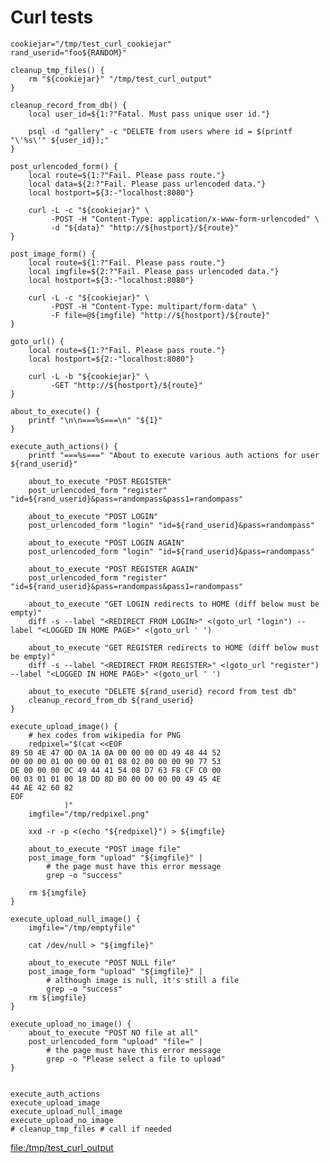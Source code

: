 * Curl tests
  #+BEGIN_SRC shell :results output file :file test_curl_output :output-dir /tmp/
    cookiejar="/tmp/test_curl_cookiejar"
    rand_userid="foo${RANDOM}"

    cleanup_tmp_files() {
        rm "${cookiejar}" "/tmp/test_curl_output"
    }

    cleanup_record_from_db() {
        local user_id=${1:?"Fatal. Must pass unique user id."}

        psql -d "gallery" -c "DELETE from users where id = $(printf "\'%s\'" ${user_id});"
    }

    post_urlencoded_form() {
        local route=${1:?"Fail. Please pass route."}
        local data=${2:?"Fail. Please pass urlencoded data."}
        local hostport=${3:-"localhost:8080"}

        curl -L -c "${cookiejar}" \
             -POST -H "Content-Type: application/x-www-form-urlencoded" \
             -d "${data}" "http://${hostport}/${route}"
    }

    post_image_form() {
        local route=${1:?"Fail. Please pass route."}
        local imgfile=${2:?"Fail. Please pass urlencoded data."}
        local hostport=${3:-"localhost:8080"}

        curl -L -c "${cookiejar}" \
             -POST -H "Content-Type: multipart/form-data" \
             -F file=@${imgfile} "http://${hostport}/${route}"
    }

    goto_url() {
        local route=${1:?"Fail. Please pass route."}
        local hostport=${2:-"localhost:8080"}

        curl -L -b "${cookiejar}" \
             -GET "http://${hostport}/${route}"
    }

    about_to_execute() {
        printf "\n\n===%s===\n" "${1}"
    }

    execute_auth_actions() {
        printf "===%s===" "About to execute various auth actions for user ${rand_userid}"

        about_to_execute "POST REGISTER"
        post_urlencoded_form "register" "id=${rand_userid}&pass=randompass&pass1=randompass"

        about_to_execute "POST LOGIN"
        post_urlencoded_form "login" "id=${rand_userid}&pass=randompass"

        about_to_execute "POST LOGIN AGAIN"
        post_urlencoded_form "login" "id=${rand_userid}&pass=randompass"

        about_to_execute "POST REGISTER AGAIN"
        post_urlencoded_form "register" "id=${rand_userid}&pass=randompass&pass1=randompass"

        about_to_execute "GET LOGIN redirects to HOME (diff below must be empty)"
        diff -s --label "<REDIRECT FROM LOGIN>" <(goto_url "login") --label "<LOGGED IN HOME PAGE>" <(goto_url ' ')

        about_to_execute "GET REGISTER redirects to HOME (diff below must be empty)"
        diff -s --label "<REDIRECT FROM REGISTER>" <(goto_url "register") --label "<LOGGED IN HOME PAGE>" <(goto_url ' ')

        about_to_execute "DELETE ${rand_userid} record from test db"
        cleanup_record_from_db ${rand_userid}
    }

    execute_upload_image() {
        # hex codes from wikipedia for PNG
        redpixel="$(cat <<EOF
    89 50 4E 47 0D 0A 1A 0A 00 00 00 0D 49 48 44 52
    00 00 00 01 00 00 00 01 08 02 00 00 00 90 77 53
    DE 00 00 00 0C 49 44 41 54 08 D7 63 F8 CF C0 00
    00 03 01 01 00 18 DD 8D B0 00 00 00 00 49 45 4E
    44 AE 42 60 82
    EOF
                )"
        imgfile="/tmp/redpixel.png"

        xxd -r -p <(echo "${redpixel}") > ${imgfile}

        about_to_execute "POST image file"
        post_image_form "upload" "${imgfile}" |
            # the page must have this error message
            grep -o "success"

        rm ${imgfile}
    }

    execute_upload_null_image() {
        imgfile="/tmp/emptyfile"

        cat /dev/null > "${imgfile}"

        about_to_execute "POST NULL file"
        post_image_form "upload" "${imgfile}" |
            # although image is null, it's still a file
            grep -o "success"
        rm ${imgfile}
    }

    execute_upload_no_image() {
        about_to_execute "POST NO file at all"
        post_urlencoded_form "upload" "file=" |
            # the page must have this error message
            grep -o "Please select a file to upload"
    }


    execute_auth_actions
    execute_upload_image
    execute_upload_null_image
    execute_upload_no_image
    # cleanup_tmp_files # call if needed
  #+END_SRC

  #+RESULTS:
  [[file:/tmp/test_curl_output]]
